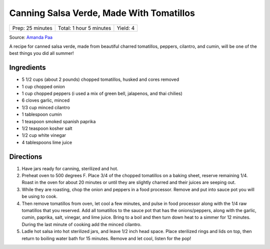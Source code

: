 Canning Salsa Verde, Made With Tomatillos
=================================================

+------------------+-------------------------+----------+
| Prep: 25 minutes | Total: 1 hour 5 minutes | Yield: 4 |
+------------------+-------------------------+----------+

Source: `Amanda Paa <https://heartbeetkitchen.com/tomatillosalsaverde/>`__

A recipe for canned salsa verde, made from beautiful charred tomatillos,
peppers, cilantro, and cumin, will be one of the best things you did all
summer!

Ingredients
-----------

- 5 1/2 cups (about 2 pounds) chopped tomatillos, husked and cores removed
- 1 cup chopped onion
- 1 cup chopped peppers (i used a mix of green bell, jalapenos, and thai chilies)
- 6 cloves garlic, minced
- 1/3 cup minced cilantro
- 1 tablespoon cumin
- 1 teaspoon smoked spanish paprika
- 1/2 teaspoon kosher salt
- 1/2 cup white vinegar
- 4 tablespoons lime juice

Directions
----------

1. Have jars ready for canning, sterilized and hot.
2. Preheat oven to 500 degrees F. Place 3/4 of the chopped tomatillos on a
   baking sheet, reserve remaining 1/4. Roast in the oven for about 20
   minutes or until they are slightly charred and their juices are seeping
   out.
3. While they are roasting, chop the onion and peppers in a food processor.
   Remove and put into sauce pot you will be using to cook.
4. Then remove tomatillos from oven, let cool a few minutes, and pulse in
   food processor along with the 1/4 raw tomatillos that you reserved. Add
   all tomatillos to the sauce pot that has the onions/peppers, along with
   the garlic, cumin, paprika, salt, vinegar, and lime juice. Bring to a
   boil and then turn down heat to a simmer for 12 minutes. During the last
   minute of cooking add the minced cilantro.
5. Ladle hot salsa into hot sterilized jars, and leave 1/2 inch head space.
   Place sterilized rings and lids on top, then return to boiling water
   bath for 15 minutes. Remove and let cool, listen for the pop!

